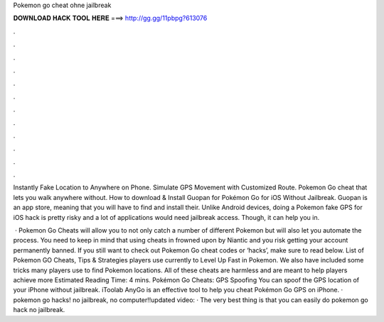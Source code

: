 Pokemon go cheat ohne jailbreak



𝐃𝐎𝐖𝐍𝐋𝐎𝐀𝐃 𝐇𝐀𝐂𝐊 𝐓𝐎𝐎𝐋 𝐇𝐄𝐑𝐄 ===> http://gg.gg/11pbpg?613076



.



.



.



.



.



.



.



.



.



.



.



.

Instantly Fake Location to Anywhere on Phone. Simulate GPS Movement with Customized Route. Pokemon Go cheat that lets you walk anywhere without. How to download & Install Guopan for Pokémon Go for iOS Without Jailbreak. Guopan is an app store, meaning that you will have to find and install their. Unlike Android devices, doing a Pokemon fake GPS for iOS hack is pretty risky and a lot of applications would need jailbreak access. Though, it can help you in.

 · Pokemon Go Cheats will allow you to not only catch a number of different Pokemon but will also let you automate the process. You need to keep in mind that using cheats in frowned upon by Niantic and you risk getting your account permanently banned. If you still want to check out Pokemon Go cheat codes or ‘hacks’, make sure to read below. List of Pokemon GO Cheats, Tips & Strategies players use currently to Level Up Fast in Pokemon. We also have included some tricks many players use to find Pokemon locations. All of these cheats are harmless and are meant to help players achieve more Estimated Reading Time: 4 mins. Pokémon Go Cheats: GPS Spoofing You can spoof the GPS location of your iPhone without jailbreak. iToolab AnyGo is an effective tool to help you cheat Pokémon Go GPS on iPhone. · pokemon go hacks! no jailbreak, no computer!!updated video:  · The very best thing is that you can easily do pokemon go hack no jailbreak.
